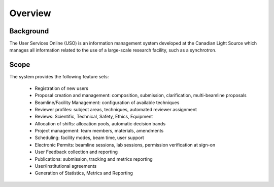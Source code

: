 .. _introduction:

========
Overview
========

Background
----------
The User Services Online (USO) is an information management system developed at
the Canadian Light Source which manages all information related to the use of a
large-scale research facility, such as a synchrotron.

Scope
-----
The system provides the following feature sets:

    * Registration of new users
    * Proposal creation and management: composition, submission, clarification, multi-beamline proposals
    * Beamline/Facility Management: configuration of available techniques
    * Reviewer profiles: subject areas, techniques, automated reviewer assignment
    * Reviews: Scientific, Technical, Safety, Ethics, Equipment
    * Allocation of shifts: allocation pools, automatic decision bands
    * Project management: team members, materials, amendments
    * Scheduling: facility modes, beam time, user support
    * Electronic Permits: beamline sessions, lab sessions, permission verification at sign-on
    * User Feedback collection and reporting
    * Publications: submission, tracking and metrics reporting
    * User/Institutional agreements
    * Generation of Statistics, Metrics and Reporting
